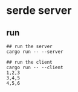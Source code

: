 * serde server
:PROPERTIES:
:CUSTOM_ID: serde-server
:END:
** run
:PROPERTIES:
:CUSTOM_ID: run
:END:
#+begin_example
## run the server
cargo run -- --server

## run the client
cargo run -- --client
1,2,3
3,4,5
4,5,6
#+end_example
